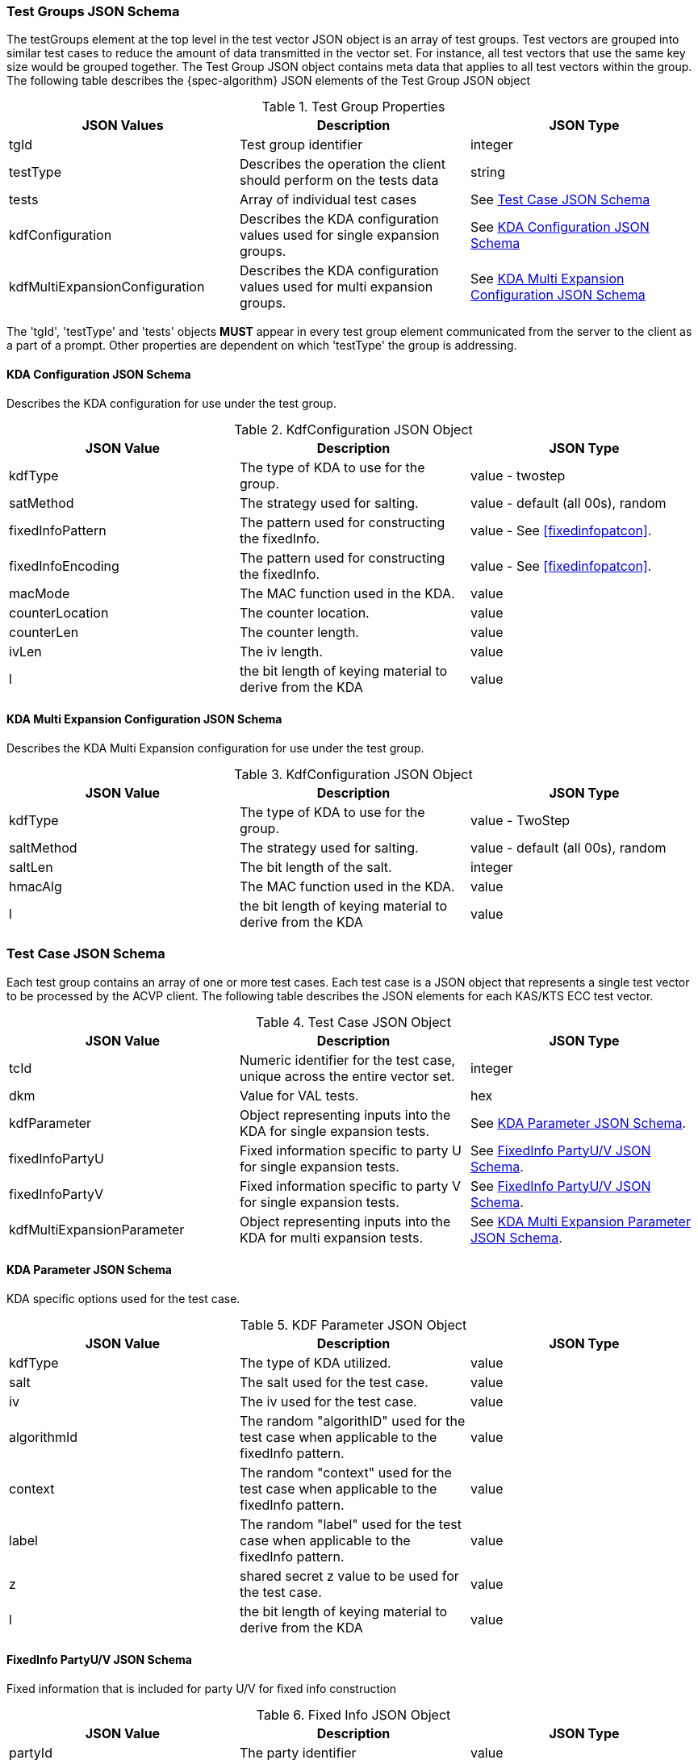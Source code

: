[[tgjs]]
=== Test Groups JSON Schema

The testGroups element at the top level in the test vector JSON object is an array of test	groups. Test vectors are grouped into similar test cases to reduce the amount of data transmitted in the vector set. For instance, all test vectors that use the same key size would be grouped	together. The Test Group JSON object contains meta data that applies to all test vectors within	the group. The following table describes the {spec-algorithm} JSON elements of the Test Group JSON object

.Test Group Properties
|===
| JSON Values | Description | JSON Type

| tgId | Test group identifier | integer
| testType | Describes the operation the client should perform on the tests data | string
| tests | Array of individual test cases | See <<testCase>>
| kdfConfiguration | Describes the KDA configuration values used for single expansion groups. | See <<kdfconfig>>
| kdfMultiExpansionConfiguration | Describes the KDA configuration values used for multi expansion groups. | See <<kdfmulticonfig>>
|===

The 'tgId', 'testType' and 'tests' objects *MUST* appear in every test group element communicated from the server to the client as a part of a prompt. Other properties are dependent on which 'testType' the group is addressing.

[#kdfconfig]
==== KDA Configuration JSON Schema

Describes the KDA configuration for use under the test group.

.KdfConfiguration JSON Object
|===
| JSON Value | Description | JSON Type

| kdfType| The type of KDA to use for the group. | value - twostep
| satMethod|  The strategy used for salting. | value - default (all 00s), random
| fixedInfoPattern| The pattern used for constructing the fixedInfo. | value - See <<fixedinfopatcon>>.
| fixedInfoEncoding| The pattern used for constructing the fixedInfo. | value - See <<fixedinfopatcon>>.
| macMode| The MAC function used in the KDA.| value 
| counterLocation| The counter location. | value
| counterLen| The counter length. | value
| ivLen| The iv length. | value
| l | the bit length of keying material to derive from the KDA | value
|===

[#kdfmulticonfig]
==== KDA Multi Expansion Configuration JSON Schema

Describes the KDA Multi Expansion configuration for use under the test group.

.KdfConfiguration JSON Object
|===
| JSON Value | Description | JSON Type

| kdfType| The type of KDA to use for the group. | value - TwoStep
| saltMethod | The strategy used for salting. | value - default (all 00s), random
| saltLen | The bit length of the salt. | integer
| hmacAlg | The MAC function used in the KDA. | value 
| l | the bit length of keying material to derive from the KDA | value
|===

[[testCase]]
=== Test Case JSON Schema

Each test group contains an array of one or more test cases. Each test case is a JSON object that represents a single test vector to be processed by the ACVP client. The following table describes the JSON elements for each KAS/KTS ECC test vector.

.Test Case JSON Object
|===
| JSON Value | Description | JSON Type

| tcId | Numeric identifier for the test case, unique across the entire vector set. | integer
|dkm | Value for VAL tests. | hex
| kdfParameter | Object representing inputs into the KDA for single expansion tests. | See <<kdfParameter>>.
| fixedInfoPartyU | Fixed information specific to party U for single expansion tests. | See <<fixedInfo>>.
| fixedInfoPartyV | Fixed information specific to party V for single expansion tests. | See <<fixedInfo>>.
| kdfMultiExpansionParameter | Object representing inputs into the KDA for multi expansion tests. | See <<kdfMultiExpansionParameter>>.

|===

[[kdfParameter]]
==== KDA Parameter JSON Schema

KDA specific options used for the test case.

.KDF Parameter JSON Object
|===
| JSON Value | Description | JSON Type

| kdfType | The type of KDA utilized. | value
| salt | The salt used for the test case. | value
| iv | The iv used for the test case. | value
| algorithmId | The random "algorithID" used for the test case when applicable to the fixedInfo pattern. | value
| context | The random "context" used for the test case when applicable to the fixedInfo pattern. | value
| label | The random "label" used for the test case when applicable to the fixedInfo pattern. | value
| z | shared secret z value to be used for the test case. | value
| l | the bit length of keying material to derive from the KDA | value
|===

[[fixedInfo]]
==== FixedInfo PartyU/V JSON Schema

Fixed information that is included for party U/V for fixed info construction

.Fixed Info JSON Object
|===
| JSON Value | Description | JSON Type

| partyId | The party identifier | value
| ephemeralData | Ephemeral data (randomly) included as a part of the parties fixed info construction | value
|===

[[kdfMultiExpansionParameter]]
==== KDA Multi Expansion Parameter JSON Schema

KDA specific options used for the test case.

.KDF Multi Expansion Parameter JSON Object
|===
| JSON Value | Description | JSON Type
| salt | The salt used for the test case. | value
| z | shared secret z value to be used for the test case. | value
| iterationParameters | the per iteration parameters for multi expansion | See <<iterationParameters>>.
|===

[[iterationParameters]]
===== KDA Multi Expansion IterationParameters JSON Schema

The per multi expansion iteration specific parameters used within a test case.

.KDF Multi Expansion IterationParameters JSON Object
|===
| JSON Value | Description | JSON Type
| l | The length of keying material to derive for the current iteration. | value
| fixedInfo | The fixed information for the current iteration. Note that <<SP800-56Cr2>> does not go into detail regarding how this per iteration fixed info should be constructed, but it obviously needs to be different each iteration.| value
|===

[[app-vs-ex]]
=== Example Test Vectors JSON

The following is a example JSON object for KAS-FFC test vectors sent from the ACVP server to the crypto module.

.Vector Set JSON Example SP800-56Cr1
[source,json]
---- 
{
  "vsId": 0,
  "algorithm": "KDA",
  "mode": "TwoStep",
  "revision": "Sp800-56Cr1",
  "isSample": true,
  "testGroups": [
    {
      "tgId": 1,
      "testType": "AFT",
      "tests": [
        {
          "tcId": 1,
          "kdfParameter": {
            "kdfType": "twoStep",
            "salt": "0ADFBF33C04265B205163B6CDE97BB1B29FE1821B56E7022A74E4054ADC52AC3F339219C6B4C9B158EE95ED440AB1769FFFC33220B28F62C7B2A805B57F39C63",
            "z": "576F1B40A4A640C72DD070C5D80380558D1A642DEEAA8F1978428ADE63D7DA4553780E25103F97E493F2626AB9F67CAA626A1F461BD08266942B7F3C8BD3BA90",
            "l": 512,
            "fixedInfoPattern": "uPartyInfo||vPartyInfo||l",
            "fixedInputEncoding": "concatenation",
            "iv": "3A29BC54ADE2C0AD617FFD70112445F87E15B21D67156E10CCBC07D0ECF8649163738EFEEFFAC01488875B8AE14F229CFC6C34EF641D04C928AB4F6DF74834BC",
            "kdfMode": "feedback",
            "macMode": "HMAC-SHA2-512",
            "counterLocation": "after fixed data",
            "counterLen": 32
          },
          "fixedInfoPartyU": {
            "partyId": "806604B8DA9F7E391F8307486CD67D0A"
          },
          "fixedInfoPartyV": {
            "partyId": "20FE389DE49E9CA909D48E9F0BA5BAB2",
            "ephemeralData": "02A918E3A64B8BC17907569DAA75BEC4DA331303460127A86C6CCEF2B62164BAA1459C3AE46A9E6302EE6A4BCA608E2726DAC275F6D1479EE4FC4E45AE8DAFE3"
          }
        },
        {
          "tcId": 2,
          "kdfParameter": {
            "kdfType": "twoStep",
            "salt": "BE4FEA6C28C7F6D571B0EC89CAB2E586053CDE9208CA409D164F03FD58938CFB47E63C3BE589DD512A6F659ECD60AD9EA784213DD81F7AFB8BCFF506192044D6",
            "z": "025E3E3EF6B67354DE9778F793214A7A9CC8C0DD87DA70E27F7C47E63F9E33B89AB20AB6339FFBD8F827C19FE7AA144B89537EB0731A030D1571DEF28E6C7CA0",
            "l": 512,
            "fixedInfoPattern": "uPartyInfo||vPartyInfo||l",
            "fixedInputEncoding": "concatenation",
            "iv": "375FA1A86CD4CD1A7833F88BE886545D6ED652BC3F6B173B5A768B01BA740BF1B3AA263B078321DC0FBD1B8A565E84A17398669A5D2F4A5E9AA92B8EB0DCD894",
            "kdfMode": "feedback",
            "macMode": "HMAC-SHA2-512",
            "counterLocation": "after fixed data",
            "counterLen": 32
          },
          "fixedInfoPartyU": {
            "partyId": "181AA0E72E042B9803A213DF7CBB8051",
            "ephemeralData": "C933CCD623CBC35246E713BD690F1C5FEA12722F281EE07BDE3219F2843BC29E58B4F76873CCFB1DA866BC4C045C36D711A440859073EAC09C40A21EE96CB903"
          },
          "fixedInfoPartyV": {
            "partyId": "AA783D9D6B897E04BE1F2004C3F21A35",
            "ephemeralData": "4B5F015CE5974ED4FB992A634A47BEDA77F470EFEE10E7667FEAE1E7B8F53A204B15A97B893E6551FD3FE64F8014F255ADAE070F4E2F31F4DB8B9A4BE84B13E1"
          }
        },
        {
          "tcId": 3,
          "kdfParameter": {
            "kdfType": "twoStep",
            "salt": "3040A6C24E8CDA5E53DDF7C42335FA82383FC3B1F2C95E3D335D9720BD3AB251DF07712EF3824ECDB00C7267B30552225FE5B5889765A2A16F9A459D5A8A6BC5",
            "z": "653DFF10216BDC7C6817F78FAE59FF15400061951EEB9AF309819AE7A2904829C29127688FC1A1A40F62F9CE886A1A3B01D729B59278168DA58ED2C210ECDE61",
            "l": 512,
            "fixedInfoPattern": "uPartyInfo||vPartyInfo||l",
            "fixedInputEncoding": "concatenation",
            "iv": "E680F9C99500ED6AB6F40D35783F81DC44AAD381F12EAABB5ABD697C2C57981D97710E0A465EE6D5591BE43C33714A0F0AFE1AA90976D2F48A3F277BD546859A",
            "kdfMode": "feedback",
            "macMode": "HMAC-SHA2-512",
            "counterLocation": "after fixed data",
            "counterLen": 32
          },
          "fixedInfoPartyU": {
            "partyId": "427A430E34956099A11A34996C68B585",
            "ephemeralData": "CE4FCE03CD168399D90D499BA988D7A16738730F0E713B3783A297D3858F7F28623959E2622F15B7E5E0A793F9DF99855CF3F9602E0A2628313132E2CE697980"
          },
          "fixedInfoPartyV": {
            "partyId": "44D5D13558C15CF6EE886E69E005A8EC"
          }
        },
        {
          "tcId": 4,
          "kdfParameter": {
            "kdfType": "twoStep",
            "salt": "F9916CA1F2B351D833AD84391A48DC3753D21E156C32F961F26897376A3ED5AB18689B99B3CF1BFE55EDF56AA1ADEFEF5022395346B1D9942B20710DB2A6C629",
            "z": "BAF85001AAF675464043635BEC546B935A6542DCF401B3744ED1E633F912827A925869FD0DC1DA9392042ACD10D53A9BEBE260BB63F8FC23F55EC38589084A6B",
            "l": 512,
            "fixedInfoPattern": "uPartyInfo||vPartyInfo||l",
            "fixedInputEncoding": "concatenation",
            "iv": "10743126EF5675BA21A5D4F025A8D21157703C447D93EFC47F5853827CFC3967F55076E3E6910B2726DE4E53BC7C7C49E03F81C3703FBB875818B8FA7E9B9970",
            "kdfMode": "feedback",
            "macMode": "HMAC-SHA2-512",
            "counterLocation": "after fixed data",
            "counterLen": 32
          },
          "fixedInfoPartyU": {
            "partyId": "50B610281A9C8768B5B7E84E39E866A4"
          },
          "fixedInfoPartyV": {
            "partyId": "BB234C26EFBEB3D13F17366B14917967",
            "ephemeralData": "42D9BB758F33884617A1554CB1F149FE7CB9164F62E775DDCF5B48F640C0E15E783A41C5F9357CF9D12F38A566D69A35A5BF361728C7D4849FB4AA0B2C5A764F"
          }
        },
        {
          "tcId": 5,
          "kdfParameter": {
            "kdfType": "twoStep",
            "salt": "956E5333A9A29004CB4C3CAC3750FACCB46106900B7E7CDA166D6DCB7BE8A2679F195203C4DDD8E34EF6E90D52E39465A15E2C42CDC537E87218118186DEFAB4",
            "z": "6F3EDA174C2DD8C611D126300C6AB0D61D6AEB804D527C87801BDE3AD3F6AD2C8B7E4976633AB154A92AD79105695EBC996514D1A8E40EB8B53D51FD8181F1E9",
            "l": 512,
            "fixedInfoPattern": "uPartyInfo||vPartyInfo||l",
            "fixedInputEncoding": "concatenation",
            "iv": "632C996B274A3C313C93645B0B32C5D21960BCC4DF105924E970C19F6BEDE80E86E3C4CA3B771D552AF3E10109F82876DDBDEA6A9077CC27F7D5E244A066251E",
            "kdfMode": "feedback",
            "macMode": "HMAC-SHA2-512",
            "counterLocation": "after fixed data",
            "counterLen": 32
          },
          "fixedInfoPartyU": {
            "partyId": "6929DD85147EE842DE5F921E247B598F"
          },
          "fixedInfoPartyV": {
            "partyId": "3DAC69CEB1620DE4DB065A71DEC68C1C",
            "ephemeralData": "555F54BEC5FCF9269F53C55E6EC8EEB324581E5D12A75274481D01FA0320A1D6D17E742CFD85394975FF1E90784EFA06C3AEE88CBCA848C98C5144FF456F26BD"
          }
        }
      ],
      "kdfConfiguration": {
        "kdfType": "twoStep",
        "l": 512,
        "saltLen": 512,
        "saltMethod": "random",
        "fixedInfoPattern": "uPartyInfo||vPartyInfo||l",
        "fixedInfoEncoding": "concatenation",
        "kdfMode": "feedback",
        "macMode": "HMAC-SHA2-512",
        "counterLocation": "after fixed data",
        "counterLen": 32,
        "ivLen": 512
      }
    },
    {
      "tgId": 33,
      "testType": "VAL",
      "tests": [
        {
          "tcId": 161,
          "kdfParameter": {
            "kdfType": "twoStep",
            "salt": "A12858E5715B0A82E684B2D4433768BD56FD2FB701AB7367B0095DEBB1511FB467AEDBE9E70DFEBC4E5375574B8597717CB2D8CB6D560A7D1240F36F1758D65C",
            "z": "366F5863F9B2F6F56FCEDD44D1CF1585C83D7CFBC146C0B8A5835D05F9F4BF1225ECB140BD6BB30CA3DF9B27336CFF4DFB3293B480AB6CE8B016CEACBF9AD50A",
            "l": 512,
            "fixedInfoPattern": "uPartyInfo||vPartyInfo||l",
            "fixedInputEncoding": "concatenation",
            "iv": "F611B1D01C10B85CF2FDA62E2E70CE73301D9FCEFFB523D6BDCE5176C8A50A4A0ECA9702E02F6A9B01926AA4812AB7018C9652C9E4E4D58E13910087ACB9EF5C",
            "kdfMode": "feedback",
            "macMode": "HMAC-SHA2-512",
            "counterLocation": "after fixed data",
            "counterLen": 32
          },
          "fixedInfoPartyU": {
            "partyId": "8FA71E55677BC77BEFF5399FF56E8580"
          },
          "fixedInfoPartyV": {
            "partyId": "505F428AAB0F0385F035E11AE22A38A2",
            "ephemeralData": "649B3A141042D4D2DBBB0A40820688C02B6C8AD363C50209ED792E8131DC45171B85F144E636190539A46553451FC083234ED71966617D55E0204B29470E7641"
          },
          "dkm": "ABD671702D3E4F6040DD4EF8CE7F93C048071AA2A4857E9D90DF14EADA758E5CCB702A14039EA0BDE758F688097661FEFC2FB71350CB4205C74F0326807C7E3B"
        },
        {
          "tcId": 162,
          "kdfParameter": {
            "kdfType": "twoStep",
            "salt": "45A57043BECD4048EE868278CF78907DB3C3D6B2740E4C36FFD6CE98775D7966AA80DB17ACFD9DD2D47B85736E43E10F0724A9672BD57321BC1C405C9F14C473",
            "z": "E8257C5D497449D2BA04D3FB79A0BD15FAA76511DD726E80211A8EC6830EBB64CAAEA785704C3AC68FCE36A1BBF738A06D2530E7B6F5758FABECAA833AD8A1F1",
            "l": 512,
            "fixedInfoPattern": "uPartyInfo||vPartyInfo||l",
            "fixedInputEncoding": "concatenation",
            "iv": "F33F177DDBFAE1F942E21D41FAE4D01E4177604A34C43721D068D6108781C9A7C5BC1701572E6FF3E331B163872E49D9FC2106762638440B406FAC4BEDC52AF3",
            "kdfMode": "feedback",
            "macMode": "HMAC-SHA2-512",
            "counterLocation": "after fixed data",
            "counterLen": 32
          },
          "fixedInfoPartyU": {
            "partyId": "2ED2A1A8514BB3302CB0C0501C325C0B"
          },
          "fixedInfoPartyV": {
            "partyId": "BA287A7504EDEAE60FE82BC1A974E793",
            "ephemeralData": "A68EF3B1402B3A2A8E1C075302196DCB9DC99F240061F2BD5FE8B1AA77C9E2962239BA28C3D66A0D4A3049A9B2D5775C97214C1D6FC42A60B6B687AA38845BD8"
          },
          "dkm": "E24017258025637EB0175E0916B5C8152AE22185269096B7AD03A21EFB3DFB8AF863A2D574F5F8C91B5B7E59A51F534AB2F93A8FEF15F37A9CDF1B4BBF6DEBAC"
        },
        {
          "tcId": 163,
          "kdfParameter": {
            "kdfType": "twoStep",
            "salt": "4F08A21287BA7AD996B25B9BEED8D734A09E2A958050B6FCE024C6F302B4652C129834785ADF840B9A6BF83E83C8937AB8342FA059E29E8480FCF10BC515448F",
            "z": "4FA641D15099935020D57449CF2DFE5D9430BCD85BBB1EF4367F474FA699AD7CC6FAC9DCA26D1F0D46DCF9FC3302392F88FDC42A378E211882E33E6FA6DA2D1A",
            "l": 512,
            "fixedInfoPattern": "uPartyInfo||vPartyInfo||l",
            "fixedInputEncoding": "concatenation",
            "iv": "D1A84B095C875B585BF3677DD4A0D875EFEE2AD3B37F2412032563FDC57A00AD5ACD9D0B78281EB3D177AA5CA1253EE6E104EAA78787E76FB4C4317A3A2CCF05",
            "kdfMode": "feedback",
            "macMode": "HMAC-SHA2-512",
            "counterLocation": "after fixed data",
            "counterLen": 32
          },
          "fixedInfoPartyU": {
            "partyId": "516D813DDD3ECBBAE738572A7DBBC827",
            "ephemeralData": "95E1D0001556173E6F3C505D4DD0658B668B397C01B2A4B44AFCB3C9FCF8604826CFE3F7367D1445C50669B30010346C78B3652FAEBB5578D8077D2A9BDD44D8"
          },
          "fixedInfoPartyV": {
            "partyId": "0C4804B70E4CC537B9AFB66CCE659586",
            "ephemeralData": "D2F7F4316DFADBD61CCD3761899A4B697B515CFDF8E2AA6DCC03834F25EA8C4ACE39B72D03971517B6D4FABCD4E77B1CC3E34AE65CB1BD8924F8C9821291AA16"
          },
          "dkm": "48B0E4139CAF7818490A0FED0AA83509B1E665EA84D6748CC7E03FFB7B4F693D71B9A2B4DAA43F4D9DBA957B437282B9E92325DEBDDD52DEFBD9D2E29594839D"
        },
        {
          "tcId": 164,
          "kdfParameter": {
            "kdfType": "twoStep",
            "salt": "0FA2DB567054A3FD5B4C80F7BC3EB7FDFFEB2DE24A7E15B9825AAC7965CEF61A725D5EA530C7F9239EED953D2086E36FDEE9953A361BB06E470B1D697741EAF1",
            "z": "AD5B5575642BF653381470A00D261602A5444C19EFFDFB7965AE9A70911C9611C35DE20B8F0C467EBE359E88F9EE0E2E847F886CA39BB89067E482ABA9B488D7",
            "l": 512,
            "fixedInfoPattern": "uPartyInfo||vPartyInfo||l",
            "fixedInputEncoding": "concatenation",
            "iv": "9D6A8E1B559B812DB1F0B4A88D625EE75943241AF3347C527937A61139F76E73DE2CEA58D66872A9997BA01FED32C80DF5BBA31727660388C26584C7441BA852",
            "kdfMode": "feedback",
            "macMode": "HMAC-SHA2-512",
            "counterLocation": "after fixed data",
            "counterLen": 32
          },
          "fixedInfoPartyU": {
            "partyId": "31A445A08D8089609314ED6CD691D75B",
            "ephemeralData": "4BF9B00CA328F2792D937663B051ED5B9916249AAF8854F0B40AF266C70E63F9510D9787F016AC920214396EBB41944F9F24EF496F793EE381A02350BBF48D67"
          },
          "fixedInfoPartyV": {
            "partyId": "6E6764B019CA8D8A5D395DE0E6752830",
            "ephemeralData": "6357D8183753E697C365BFF5E672BF8AE52394C50FFF15F23AD3045F1A900DBA8B147D79ABD526F3B4FEB930AE727E3D5A40A766C9734DE0D083EE5D469A957C"
          },
          "dkm": "647A0008C671EE83B17A32887ABA2DFD190C33AAE20537599A048171A8B6B760F6674E18E5E465F0104CFBB1DBDB1CADCAE9EA57CCF29241D62D558DFDD8F826"
        },
        {
          "tcId": 165,
          "kdfParameter": {
            "kdfType": "twoStep",
            "salt": "DF6847F01DF268B26A95870776389BE7E74F3E0E58E4EBB169CF9C6CF0B3071096CA8722FCD33BF455C4ADAC94A44A1E95ACB7E3851A0B668A44C359E6BD7617",
            "z": "E16F10272E509C404C4669428313CE083196F8CD49FAB74E64EFDD972D0933DE4DAF2809DD952873A13775816EE2F8A79CE3C3579813E80979EDBC56C43D77C2",
            "l": 512,
            "fixedInfoPattern": "uPartyInfo||vPartyInfo||l",
            "fixedInputEncoding": "concatenation",
            "iv": "C8D7247CBB6AEBF5EE90E13203303B2145A1D5A5CBFBB6722CE373C98A1604836A79B2AA043E4871898E534E8615ECECB6466CC9C0E23B7A8228BB03DB748441",
            "kdfMode": "feedback",
            "macMode": "HMAC-SHA2-512",
            "counterLocation": "after fixed data",
            "counterLen": 32
          },
          "fixedInfoPartyU": {
            "partyId": "7AD3ED7BC9207D09C904B6B924B9C639",
            "ephemeralData": "EA712C47B0CA7183EB1F3BCBDD6282E240473D09C9FD3644BA0DCD343AC49CD6C852D17C48C47A4AC95178723F071018473E3DC18CFBECBCED750B2B143AD563"
          },
          "fixedInfoPartyV": {
            "partyId": "0CC0877A3BFB4C024B12037825B6339A",
            "ephemeralData": "68995A7D9A588A87BC1184EA586876E3D9A5484F4C9FA81B36247B77C6C37DBDB1FB70E3407FDA166FDFC72287D62F12C517735D03C3B7D97D9AFC756FFA6683"
          },
          "dkm": "0A3A1C08B55A60DA29E84FB82A54FA386008B07F74F192E179E99ED509E6AEB6580BA7B6E8D3DAC7E0E0A93D1F25F8F9F95297CA65F36D44A38C586EB7CF9F0C"
        }
      ],
      "kdfConfiguration": {
        "kdfType": "twoStep",
        "l": 512,
        "saltLen": 512,
        "saltMethod": "random",
        "fixedInfoPattern": "uPartyInfo||vPartyInfo||l",
        "fixedInfoEncoding": "concatenation",
        "kdfMode": "feedback",
        "macMode": "HMAC-SHA2-512",
        "counterLocation": "after fixed data",
        "counterLen": 32,
        "ivLen": 512
      }
    }
  ]
}
----

.Vector Set JSON Example SP800-56Cr2
[source,json]
---- 
{
  "vsId": 0,
  "algorithm": "KDA",
  "mode": "TwoStep",
  "revision": "Sp800-56Cr2",
  "isSample": true,
  "testGroups": [
    {
      "tgId": 1,
      "testType": "AFT",
      "tests": [
        {
          "tcId": 1,
          "kdfParameter": {
            "kdfType": "twoStep",
            "salt": "73669F6D823C5AAB0C3E2B8CF7E8BDD71D4E659BCD6CFF92CD6C9708D2232470100A0E7513A1D932FDEAC0DE2F8B32B045467013B894CF81DBB20F5C6E5895CD",
            "t": "86B6B4E25737D8B42CAE4B135A46AA5E",
            "z": "B5730243292A071FFF6CD3448D4644C01BD59435BBAE5B1BE7E7D2D9B2D8824C4CCEF5778C33CAC0AD7A5D19E3705510F21799561A1558ABEA8E77F3EBB4995D",
            "l": 512,
            "fixedInfoPattern": "uPartyInfo||vPartyInfo||l||t",
            "fixedInputEncoding": "concatenation",
            "iv": "DBBE8E4B36080300B04DAE64E8F66FF88EB85F8ECE30CE8063CF5F1D1609F999F25FEA5BAD2716E544831326B83B848BCC611D54DF9DBEC6193C734DEE4884C4",
            "kdfMode": "feedback",
            "macMode": "HMAC-SHA2-512",
            "counterLocation": "after fixed data",
            "counterLen": 32
          },
          "fixedInfoPartyU": {
            "partyId": "2C78BEAFBDC7896D3E1865C0D4CEC989"
          },
          "fixedInfoPartyV": {
            "partyId": "E719A3BEA7D292D815790740AF32CB18"
          }
        },
        {
          "tcId": 2,
          "kdfParameter": {
            "kdfType": "twoStep",
            "salt": "29DEC0ED49BD992D49D2760D463234815F663D0CE5A2957B5B733DC573714F882437057801D5185F19160955A8C680CB2B7263984D39CA2F56C1C2611DB34453",
            "t": "69C874B72E75FC0895A815DFEE0870FC",
            "z": "F8F7368992EF282A515FEFCE6397E1346346E11B30CCECF605502A9A718363EA89EA2925446E00F3771DF409D9A5549693C8A44FC6F9AF211C7AF793E39F4845",
            "l": 512,
            "fixedInfoPattern": "uPartyInfo||vPartyInfo||l||t",
            "fixedInputEncoding": "concatenation",
            "iv": "E40E3ABAC9CDB2FEA2579A4176969C8CFCE2124AA238A4CE826D1C79F75178B7BB6D297F2B45287C1216F0D2437F76B2210D3166BF2C6A0D8E66FFF149C41493",
            "kdfMode": "feedback",
            "macMode": "HMAC-SHA2-512",
            "counterLocation": "after fixed data",
            "counterLen": 32
          },
          "fixedInfoPartyU": {
            "partyId": "115BED271DE2A0036BF85621EBDC6FC4"
          },
          "fixedInfoPartyV": {
            "partyId": "F5C07CBE3A72463203FBBB879144100A"
          }
        },
      ],
      "kdfConfiguration": {
        "kdfType": "twoStep",
        "l": 512,
        "saltLen": 512,
        "saltMethod": "random",
        "fixedInfoPattern": "uPartyInfo||vPartyInfo||l||t",
        "fixedInfoEncoding": "concatenation",
        "kdfMode": "feedback",
        "macMode": "HMAC-SHA2-512",
        "counterLocation": "after fixed data",
        "counterLen": 32,
        "ivLen": 512
      }
    },
    {
      "tgId": 2,
      "testType": "AFT",
      "tests": [
        {
          "tcId": 6,
          "kdfMultiExpansionParameter": {
            "kdfType": "twoStep",
            "kdfMode": "feedback",
            "macMode": "HMAC-SHA2-512",
            "counterLocation": "after fixed data",
            "counterLen": 32,
            "salt": "A0DCAD75DAF16543013DF2D838B0F043C70E66795DF15C725F2F8E73939C3744DBDC09EC9D28E5BB892BCC7CB1D80B1B74310745E0065AAAC84A9EBFACEE6FCD",
            "iv": "86F0F24DCF144927D946E05313039C5575261EB45E5C22EFA55C00CA4EDF5080C5E9549C0E4F9BF95203A459FB5961D7550FCEDA1F3E79DB8D009D6A0D9B2A7D",
            "z": "F9CBD2C724EF2353D85C62D671040E5C77EA0899E87FFE07B935F039735938AA829110D49F0E2D1194869C7F3BCED631FD578DEC81270509A071D55100B8DA75",
            "iterationParameters": [
              {
                "l": 512,
                "fixedInfo": "5C95F8AEF753345A12863D223BA83F8A"
              },
              {
                "l": 512,
                "fixedInfo": "E367A16FD5FA56D7337136C8927B7F19"
              },
              {
                "l": 512,
                "fixedInfo": "EF3A620269F1E88C20D55011F7380209"
              },
              {
                "l": 512,
                "fixedInfo": "B9A3B043CB6474CE53467FB89B24BDFD"
              }
            ]
          }
        },
        {
          "tcId": 7,
          "kdfMultiExpansionParameter": {
            "kdfType": "twoStep",
            "kdfMode": "feedback",
            "macMode": "HMAC-SHA2-512",
            "counterLocation": "after fixed data",
            "counterLen": 32,
            "salt": "829BB5915FA3FB20972CA6C22F1AED6BC40119EA50487BCA520CD60729964EFE218F40AEC3B2D78EF853EE068F30E1E628B5BCDB2EC1D0C34A78443632F47486",
            "iv": "27DC1483266BD740E05CDA5DA3882EED1CF0A1E1E55A0BCCDE9F73E94B0FC5DF14C1AD320C08FF21585F5F26C158EDD6740E03A68BC4DDD50F208C258D2F9F40",
            "z": "281ED3C7FE60F4C2FE8B45B0D2EB3D1DD45A78B7C577A7F8FE03D8F59817EA5FC6DB41E5E45526A32A280FF531C9322EB75B7908120B2E6904B71D24041EEB0E",
            "iterationParameters": [
              {
                "l": 512,
                "fixedInfo": "4208FB9D1C803414A141C4E333B3D6A5"
              },
              {
                "l": 512,
                "fixedInfo": "3235F21101152080DC48AC200BC54297"
              }
            ]
          }
        }
      ],
      "kdfMultiExpansionConfiguration": {
        "kdfType": "twoStep",
        "l": 512,
        "saltLen": 512,
        "saltMethod": "random",
        "kdfMode": "feedback",
        "macMode": "HMAC-SHA2-512",
        "counterLocation": "after fixed data",
        "counterLen": 32,
        "ivLen": 512
      },
      "multiExpansion": true
    },
    {
      "tgId": 65,
      "testType": "VAL",
      "tests": [
        {
          "tcId": 321,
          "kdfParameter": {
            "kdfType": "twoStep",
            "salt": "06614CC285E42B00C7625244594D27B5BB932A7C5E85EA02B116D191A7682F01DFCC4F207E912127AA11DA2D468A0414984D43327632AE5581CA53A70BD611A2",
            "t": "ACA02E08F6D7BAF6FC470435D5B88EE9",
            "z": "6B91690E9D667043924421ABFA4056AA51A15793255B975BE5C44E37A40B892588640E90C8F5FBA0F8179C677F830DB68110A55BEF71107A2132039806685A2E",
            "l": 512,
            "fixedInfoPattern": "uPartyInfo||vPartyInfo||l||t",
            "fixedInputEncoding": "concatenation",
            "iv": "5D54A0FE3A35C6B76D056883EBF7E7FD4C71200E6C6B0A210EDF91B5297D7F89B5EF90ED66A7A0CCAE9B7301F9C9D68DFC2EB3554244D8ED4206A6DB027452E1",
            "kdfMode": "feedback",
            "macMode": "HMAC-SHA2-512",
            "counterLocation": "after fixed data",
            "counterLen": 32
          },
          "fixedInfoPartyU": {
            "partyId": "4865F140D0239D4967496C99D2C9E8AB"
          },
          "fixedInfoPartyV": {
            "partyId": "05F2D726E8C660784404DD69CD391EA3"
          },
          "dkm": "0BD0E7F866581520EC749F2EAAE31C46184EAA3B1CA3E3DB706A94CCFF6093B1E4483BF80BF83068816F8CEE3A25A6013BA0096FCF283113E0ECF85756F2A75A"
        },
        {
          "tcId": 322,
          "kdfParameter": {
            "kdfType": "twoStep",
            "salt": "05566C08DD5415A956FC2BA699547882DD22BA74CD02F4C69EAFD7EF9AD8D7AFF7218C337A88477ABD554CC20758621F2355E6DC954533918AE79025CFD2FEA2",
            "t": "AB9864A12B7531DD07EB22CC4D2FE623",
            "z": "8CDBA4BA67446579B5AB939A9BE589349B1479FA9A1E2E00E9C8D74AFA177FCA99E9A126427FB1A9A956BFFF04C90546ECFD41F27228312E01E63A18ED0ECF74",
            "l": 512,
            "fixedInfoPattern": "uPartyInfo||vPartyInfo||l||t",
            "fixedInputEncoding": "concatenation",
            "iv": "E1C558C98C2A62FD8ACD9C735CB894CC220C2FEBECE60C45C7CE1DD426BBFC9D5A96D182DAF181DA83508737BAF8AB24C049874ACD40B9B24833BB0E05E54E12",
            "kdfMode": "feedback",
            "macMode": "HMAC-SHA2-512",
            "counterLocation": "after fixed data",
            "counterLen": 32
          },
          "fixedInfoPartyU": {
            "partyId": "30AEBBA0D104E03D6EA2022A73A78F47",
            "ephemeralData": "4CF8A744EF46B6DC72FC5E43670E7EA8B2DBDBBC81C8A07090FAD03D96D6C913B6BD15DA8EBA5E76E73171A0D16B5392535B2E6193E58162D336FE4DBC9D0DE4"
          },
          "fixedInfoPartyV": {
            "partyId": "9A2AB0A90060DB58C115C557977F2EC3"
          },
          "dkm": "07423F264BB882C8CF3D2D08DDA2E0742AEAFBDF819EED35F8B5FFB4960AB5CCEDE479E2746390D539F65FCEB58C08B706B36CC859FBD873FF180C7E5612F04B"
        }
      ],
      "kdfConfiguration": {
        "kdfType": "twoStep",
        "l": 512,
        "saltLen": 512,
        "saltMethod": "random",
        "fixedInfoPattern": "uPartyInfo||vPartyInfo||l||t",
        "fixedInfoEncoding": "concatenation",
        "kdfMode": "feedback",
        "macMode": "HMAC-SHA2-512",
        "counterLocation": "after fixed data",
        "counterLen": 32,
        "ivLen": 512
      }
    },
    {
      "tgId": 66,
      "testType": "VAL",
      "tests": [
        {
          "tcId": 326,
          "kdfMultiExpansionParameter": {
            "kdfType": "twoStep",
            "kdfMode": "feedback",
            "macMode": "HMAC-SHA2-512",
            "counterLocation": "after fixed data",
            "counterLen": 32,
            "salt": "C814F6C4E49E535DFB59CE72EFEA3F8BD770043CA2E1AF6C9D459CD07D38EC129DB838C2AB6C184BC43C065459E221EB7B0200593D1F3B01D7A231FCE9189A02",
            "iv": "7A512E648ADAE756B97A90D62E3B56CBC3D5B4E12E139B94060F03D9BB1F189A75D961FE7C203D93432AC84E831F95A847889A25A5ED44DC4FAA84C76D2A8182",
            "z": "D568E0018EBEB1139E35F8391C698977017B7B68147000D9C055A97D0823FB855904C7A1BDA996E8FE49C8A969C3984966A18429F264669D099EAA25A7B05C67",
            "iterationParameters": [
              {
                "l": 512,
                "fixedInfo": "1AE9DA67B06472641A3BF37811051055"
              },
              {
                "l": 512,
                "fixedInfo": "4286E9173B9A3AF2CA0E7D3944E38D1F"
              },
              {
                "l": 512,
                "fixedInfo": "AD285511D6BA8ED8CA415BDDE2860ECE"
              }
            ]
          },
          "dkms": [
            "F87E73FA73B856684BAC4F84E0811413EDBDAA126AB9157265BF46EA7EF75D41B9393546F96D44D67E2F6E62B9107281383909A7292186936121427B41CCCE72",
            "35F6C469BAB2A9CF929B72EBB8F985EA82863EBFA14CFEAEA7E669D3BC084897984A51EDFC406A1144807DF846F835331ACA96DA1AADE029130FF4DF88E09846",
            "7B8494EC4A8BAA3518EFB0CBF0CD587EFDC56B87A2B23155031D2C579ED42F0C7743D2FC8CB67969FB85C31274C9BE10F17438D4EC780C6CBC91D45F87D7006C"
          ]
        },
        {
          "tcId": 327,
          "kdfMultiExpansionParameter": {
            "kdfType": "twoStep",
            "kdfMode": "feedback",
            "macMode": "HMAC-SHA2-512",
            "counterLocation": "after fixed data",
            "counterLen": 32,
            "salt": "7B02B397B12B1BC773B3487D73D8F4281A5A3795AC11A3229F668C78D2737494BB706BE69A3F6E65C64E6684E509C98B8138D570951322E7E94DD72090E116DA",
            "iv": "AC9EAC5B613BB418B5E81141729CFDEA261ED2851211D9EBC2B95D363EFA95A06E07B5605C0AFFC04C3EFC92F17124142D30A155E1C36A62FF096561FC0057B2",
            "z": "6F2244DBD5E43AC838CD40529AE2CD4F46337E8A99B67EC35A3EC0E293E6942D8B4060DDC01300F0587042B04348F2508F2B1D4DDF0AE2D00004EED5D493397B",
            "iterationParameters": [
              {
                "l": 512,
                "fixedInfo": "47065AC25033394A84068D0B518013E8"
              },
              {
                "l": 512,
                "fixedInfo": "1D5F11557F50A7DB20231D5855D0B645"
              },
              {
                "l": 512,
                "fixedInfo": "871C59E84EADC342ADCF5CFA2F39316F"
              },
              {
                "l": 512,
                "fixedInfo": "382E863C637660EFCACCA9CFF88C7076"
              }
            ]
          },
          "dkms": [
            "4332AE745C762A6C4A2BF5A52D6FEE7B85123BFD447C40F6888E26C7EE4A480040ACA97BA55C856C1261DB90918D4B3B5196ADE6372A25CC2E8DD423559C2F73",
            "967CCA41FDDF0E51F68B9B1B43614EE302B2B1CD5ACEAE3A531F9A16C62F02ECBCAA83BA76FE86886010797E37A7B4792E9A5E2C56D71A75E900E751E6092999",
            "1FC05E9FECBF82DE01C7A81F1DA360054C987A9EFF0C522F67D9B3609C0823A65DFF0E2812BBDF3868C45F4F3ABB69434B976FDF25627300F08A2A230931B489",
            "8EFB4A8EBFABB877D2CD76723599FF6DB4334A166E676E678AAC161FC548142DBE7D804ADB94824B1AAADDBE281FC6C0F65F482582AF965B7F5C9087456A5945"
          ]
        }
      ]
    }        
  ]
}
----
